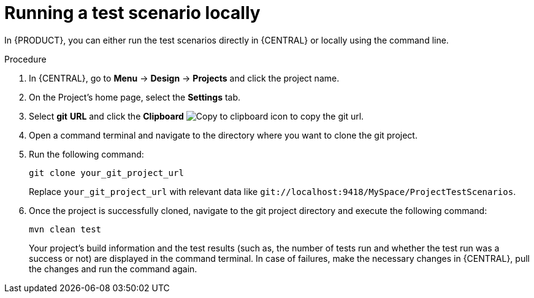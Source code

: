 [id='test-scenarios-running-locally-proc']
= Running a test scenario locally

In {PRODUCT}, you can either run the test scenarios directly in {CENTRAL} or locally using the command line.

.Procedure
. In {CENTRAL}, go to *Menu* -> *Design* -> *Projects* and click the project name.
. On the Project's home page, select the *Settings* tab.
. Select *git* *URL* and click the *Clipboard* image:AuthoringAssets/test-scenarios-clipboard-icon.png[Copy to clipboard icon] to copy the git url.
. Open a command terminal and navigate to the directory where you want to clone the git project.
. Run the following command:
+
[source]
----
git clone your_git_project_url
----
+
Replace `your_git_project_url` with relevant data like `git://localhost:9418/MySpace/ProjectTestScenarios`.
. Once the project is successfully cloned, navigate to the git project directory and execute the following command:
+
[source]
----
mvn clean test
----
Your project's build information and the test results (such as, the number of tests run and whether the test run was a success or not) are displayed in the command terminal. In case of failures, make the necessary changes in {CENTRAL}, pull the changes and run the command again.
